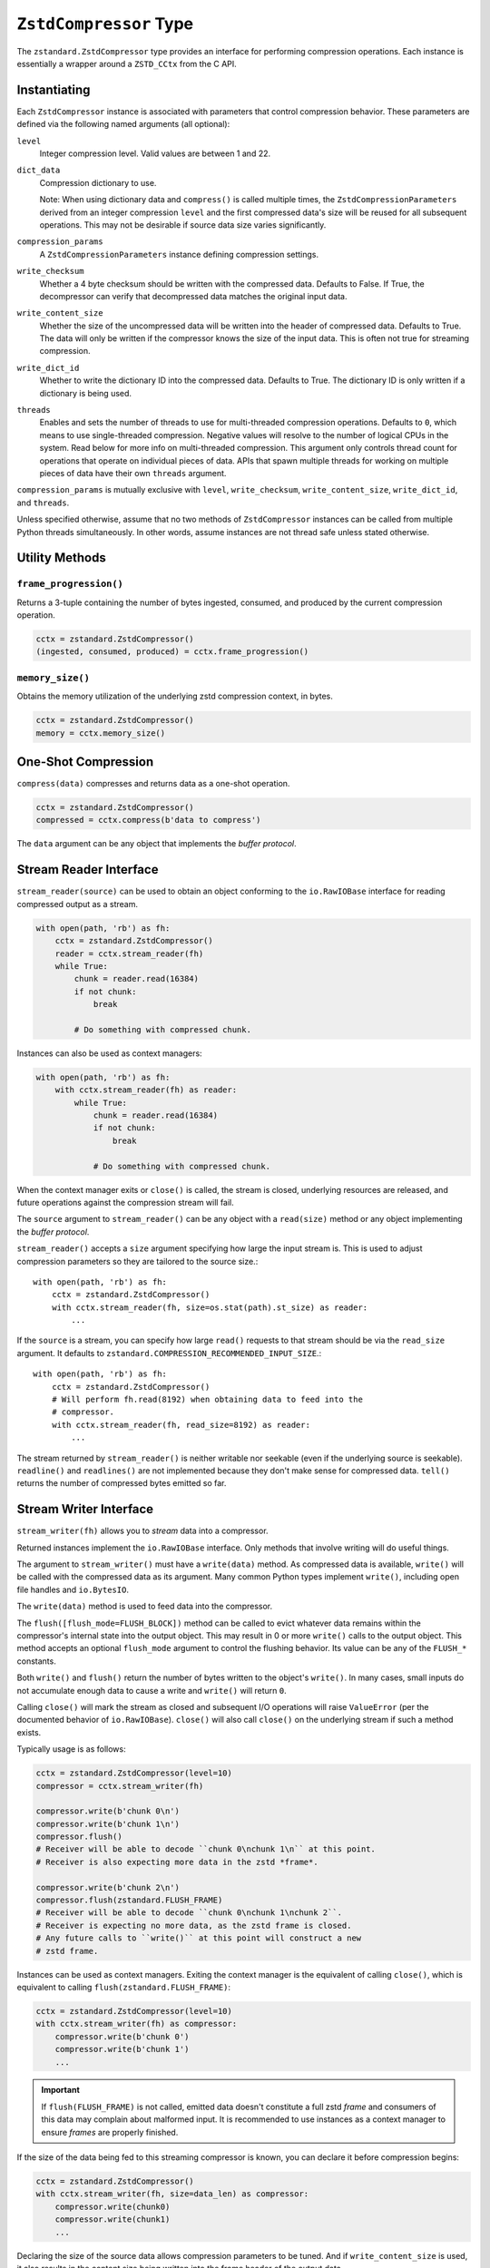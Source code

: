 .. _compressor:

=======================
``ZstdCompressor`` Type
=======================

The ``zstandard.ZstdCompressor`` type provides an interface for performing
compression operations. Each instance is essentially a wrapper around a
``ZSTD_CCtx`` from the C API.

Instantiating
=============

Each ``ZstdCompressor`` instance is associated with parameters that
control compression behavior. These parameters are defined via the
following named arguments (all optional):

``level``
   Integer compression level. Valid values are between 1 and 22.
``dict_data``
   Compression dictionary to use.

   Note: When using dictionary data and ``compress()`` is called multiple
   times, the ``ZstdCompressionParameters`` derived from an integer
   compression ``level`` and the first compressed data's size will be reused
   for all subsequent operations. This may not be desirable if source data
   size varies significantly.
``compression_params``
   A ``ZstdCompressionParameters`` instance defining compression settings.
``write_checksum``
   Whether a 4 byte checksum should be written with the compressed data.
   Defaults to False. If True, the decompressor can verify that decompressed
   data matches the original input data.
``write_content_size``
   Whether the size of the uncompressed data will be written into the
   header of compressed data. Defaults to True. The data will only be
   written if the compressor knows the size of the input data. This is
   often not true for streaming compression.
``write_dict_id``
   Whether to write the dictionary ID into the compressed data.
   Defaults to True. The dictionary ID is only written if a dictionary
   is being used.
``threads``
   Enables and sets the number of threads to use for multi-threaded compression
   operations. Defaults to ``0``, which means to use single-threaded compression.
   Negative values will resolve to the number of logical CPUs in the system.
   Read below for more info on multi-threaded compression. This argument only
   controls thread count for operations that operate on individual pieces of
   data. APIs that spawn multiple threads for working on multiple pieces of
   data have their own ``threads`` argument.

``compression_params`` is mutually exclusive with ``level``, ``write_checksum``,
``write_content_size``, ``write_dict_id``, and ``threads``.

Unless specified otherwise, assume that no two methods of ``ZstdCompressor``
instances can be called from multiple Python threads simultaneously. In other
words, assume instances are not thread safe unless stated otherwise.

Utility Methods
===============

``frame_progression()``
-----------------------

Returns a 3-tuple containing the number of bytes ingested, consumed, and
produced by the current compression operation.

.. code-block:: python

   cctx = zstandard.ZstdCompressor()
   (ingested, consumed, produced) = cctx.frame_progression()

``memory_size()``
-----------------

Obtains the memory utilization of the underlying zstd compression context, in
bytes.

.. code-block:: python

    cctx = zstandard.ZstdCompressor()
    memory = cctx.memory_size()

One-Shot Compression
====================

``compress(data)`` compresses and returns data as a one-shot operation.

.. code-block:: python

   cctx = zstandard.ZstdCompressor()
   compressed = cctx.compress(b'data to compress')

The ``data`` argument can be any object that implements the *buffer protocol*.

Stream Reader Interface
=======================

``stream_reader(source)`` can be used to obtain an object conforming to the
``io.RawIOBase`` interface for reading compressed output as a stream.

.. code-block:: python

   with open(path, 'rb') as fh:
       cctx = zstandard.ZstdCompressor()
       reader = cctx.stream_reader(fh)
       while True:
           chunk = reader.read(16384)
           if not chunk:
               break

           # Do something with compressed chunk.

Instances can also be used as context managers:

.. code-block:: python

   with open(path, 'rb') as fh:
       with cctx.stream_reader(fh) as reader:
           while True:
               chunk = reader.read(16384)
               if not chunk:
                   break

               # Do something with compressed chunk.

When the context manager exits or ``close()`` is called, the stream is closed,
underlying resources are released, and future operations against the compression
stream will fail.

The ``source`` argument to ``stream_reader()`` can be any object with a
``read(size)`` method or any object implementing the *buffer protocol*.

``stream_reader()`` accepts a ``size`` argument specifying how large the input
stream is. This is used to adjust compression parameters so they are
tailored to the source size.::

   with open(path, 'rb') as fh:
       cctx = zstandard.ZstdCompressor()
       with cctx.stream_reader(fh, size=os.stat(path).st_size) as reader:
           ...

If the ``source`` is a stream, you can specify how large ``read()`` requests
to that stream should be via the ``read_size`` argument. It defaults to
``zstandard.COMPRESSION_RECOMMENDED_INPUT_SIZE``.::

   with open(path, 'rb') as fh:
       cctx = zstandard.ZstdCompressor()
       # Will perform fh.read(8192) when obtaining data to feed into the
       # compressor.
       with cctx.stream_reader(fh, read_size=8192) as reader:
           ...

The stream returned by ``stream_reader()`` is neither writable nor seekable
(even if the underlying source is seekable). ``readline()`` and
``readlines()`` are not implemented because they don't make sense for
compressed data. ``tell()`` returns the number of compressed bytes
emitted so far.

Stream Writer Interface
=======================

``stream_writer(fh)`` allows you to *stream* data into a compressor.

Returned instances implement the ``io.RawIOBase`` interface. Only methods
that involve writing will do useful things.

The argument to ``stream_writer()`` must have a ``write(data)`` method. As
compressed data is available, ``write()`` will be called with the compressed
data as its argument. Many common Python types implement ``write()``, including
open file handles and ``io.BytesIO``.

The ``write(data)`` method is used to feed data into the compressor.

The ``flush([flush_mode=FLUSH_BLOCK])`` method can be called to evict whatever
data remains within the compressor's internal state into the output object. This
may result in 0 or more ``write()`` calls to the output object. This method
accepts an optional ``flush_mode`` argument to control the flushing behavior.
Its value can be any of the ``FLUSH_*`` constants.

Both ``write()`` and ``flush()`` return the number of bytes written to the
object's ``write()``. In many cases, small inputs do not accumulate enough
data to cause a write and ``write()`` will return ``0``.

Calling ``close()`` will mark the stream as closed and subsequent I/O
operations will raise ``ValueError`` (per the documented behavior of
``io.RawIOBase``). ``close()`` will also call ``close()`` on the underlying
stream if such a method exists.

Typically usage is as follows:

.. code-block:: python

   cctx = zstandard.ZstdCompressor(level=10)
   compressor = cctx.stream_writer(fh)

   compressor.write(b'chunk 0\n')
   compressor.write(b'chunk 1\n')
   compressor.flush()
   # Receiver will be able to decode ``chunk 0\nchunk 1\n`` at this point.
   # Receiver is also expecting more data in the zstd *frame*.

   compressor.write(b'chunk 2\n')
   compressor.flush(zstandard.FLUSH_FRAME)
   # Receiver will be able to decode ``chunk 0\nchunk 1\nchunk 2``.
   # Receiver is expecting no more data, as the zstd frame is closed.
   # Any future calls to ``write()`` at this point will construct a new
   # zstd frame.

Instances can be used as context managers. Exiting the context manager is
the equivalent of calling ``close()``, which is equivalent to calling
``flush(zstandard.FLUSH_FRAME)``:

.. code-block:: python

   cctx = zstandard.ZstdCompressor(level=10)
   with cctx.stream_writer(fh) as compressor:
       compressor.write(b'chunk 0')
       compressor.write(b'chunk 1')
       ...

.. important::

   If ``flush(FLUSH_FRAME)`` is not called, emitted data doesn't constitute
   a full zstd *frame* and consumers of this data may complain about malformed
   input. It is recommended to use instances as a context manager to ensure
   *frames* are properly finished.

If the size of the data being fed to this streaming compressor is known,
you can declare it before compression begins:

.. code-block:: python

   cctx = zstandard.ZstdCompressor()
   with cctx.stream_writer(fh, size=data_len) as compressor:
       compressor.write(chunk0)
       compressor.write(chunk1)
       ...

Declaring the size of the source data allows compression parameters to
be tuned. And if ``write_content_size`` is used, it also results in the
content size being written into the frame header of the output data.

The size of chunks being ``write()`` to the destination can be specified::

    cctx = zstandard.ZstdCompressor()
    with cctx.stream_writer(fh, write_size=32768) as compressor:
        ...

To see how much memory is being used by the streaming compressor::

    cctx = zstandard.ZstdCompressor()
    with cctx.stream_writer(fh) as compressor:
        ...
        byte_size = compressor.memory_size()

Thte total number of bytes written so far are exposed via ``tell()``::

    cctx = zstandard.ZstdCompressor()
    with cctx.stream_writer(fh) as compressor:
        ...
        total_written = compressor.tell()

``stream_writer()`` accepts a ``write_return_read`` boolean argument to control
the return value of ``write()``. When ``False`` (the default), ``write()`` returns
the number of bytes that were ``write()``en to the underlying object. When
``True``, ``write()`` returns the number of bytes read from the input that
were subsequently written to the compressor. ``True`` is the *proper* behavior
for ``write()`` as specified by the ``io.RawIOBase`` interface and will become
the default value in a future release.

Streaming Output API
====================

``read_to_iter(reader)`` provides a mechanism to stream data out of a
compressor as an iterator of data chunks.:

.. code-block:: python

   cctx = zstandard.ZstdCompressor()
   for chunk in cctx.read_to_iter(fh):
        # Do something with emitted data.

``read_to_iter()`` accepts an object that has a ``read(size)`` method or
conforms to the buffer protocol.

Uncompressed data is fetched from the source either by calling ``read(size)``
or by fetching a slice of data from the object directly (in the case where
the buffer protocol is being used). The returned iterator consists of chunks
of compressed data.

If reading from the source via ``read()``, ``read()`` will be called until
it raises or returns an empty bytes (``b''``). It is perfectly valid for
the source to deliver fewer bytes than were what requested by ``read(size)``.

Like ``stream_writer()``, ``read_to_iter()`` also accepts a ``size`` argument
declaring the size of the input stream:

.. code-block:: python

    cctx = zstandard.ZstdCompressor()
    for chunk in cctx.read_to_iter(fh, size=some_int):
        pass

You can also control the size that data is ``read()`` from the source and
the ideal size of output chunks:

.. code-block:: python

    cctx = zstandard.ZstdCompressor()
    for chunk in cctx.read_to_iter(fh, read_size=16384, write_size=8192):
        pass

Unlike ``stream_writer()``, ``read_to_iter()`` does not give direct control
over the sizes of chunks fed into the compressor. Instead, chunk sizes will
be whatever the object being read from delivers. These will often be of a
uniform size.

Stream Copying API
==================

``copy_stream(ifh, ofh)`` can be used to copy data between 2 streams while
compressing it.:

.. code-block:: python

   cctx = zstandard.ZstdCompressor()
   cctx.copy_stream(ifh, ofh)

For example, say you wish to compress a file:

.. code-block:: python

   cctx = zstandard.ZstdCompressor()
   with open(input_path, 'rb') as ifh, open(output_path, 'wb') as ofh:
       cctx.copy_stream(ifh, ofh)

It is also possible to declare the size of the source stream:

.. code-block:: python

   cctx = zstandard.ZstdCompressor()
   cctx.copy_stream(ifh, ofh, size=len_of_input)

You can also specify how large the chunks that are ``read()`` and ``write()``
from and to the streams:

.. code-block:: python

   cctx = zstandard.ZstdCompressor()
   cctx.copy_stream(ifh, ofh, read_size=32768, write_size=16384)

The stream copier returns a 2-tuple of bytes read and written:

.. code-block:: python

   cctx = zstandard.ZstdCompressor()
   read_count, write_count = cctx.copy_stream(ifh, ofh)

Compressor Interface
====================

``compressobj()`` returns an object that exposes ``compress(data)`` and
``flush()`` methods. Each returns compressed data or an empty bytes.

The purpose of ``compressobj()`` is to provide an API-compatible interface
with ``zlib.compressobj``, ``bz2.BZ2Compressor``, etc. This allows callers to
swap in different compressor objects while using the same API.

``flush()`` accepts an optional argument indicating how to end the stream.
``zstandard.COMPRESSOBJ_FLUSH_FINISH`` (the default) ends the compression stream.
Once this type of flush is performed, ``compress()`` and ``flush()`` can
no longer be called. This type of flush **must** be called to end the
compression context. If not called, returned data may be incomplete.

A ``zstandard.COMPRESSOBJ_FLUSH_BLOCK`` argument to ``flush()`` will flush a
zstd block. Flushes of this type can be performed multiple times. The next
call to ``compress()`` will begin a new zstd block.

Here is how this API should be used:

.. code-block:: python

   cctx = zstandard.ZstdCompressor()
   cobj = cctx.compressobj()
   data = cobj.compress(b'raw input 0')
   data = cobj.compress(b'raw input 1')
   data = cobj.flush()

Or to flush blocks:

.. code-block:: python

   cctx.zstandard.ZstdCompressor()
   cobj = cctx.compressobj()
   data = cobj.compress(b'chunk in first block')
   data = cobj.flush(zstandard.COMPRESSOBJ_FLUSH_BLOCK)
   data = cobj.compress(b'chunk in second block')
   data = cobj.flush()

For best performance results, keep input chunks under 256KB. This avoids
extra allocations for a large output object.

It is possible to declare the input size of the data that will be fed into
the compressor:

.. code-block:: python

   cctx = zstandard.ZstdCompressor()
   cobj = cctx.compressobj(size=6)
   data = cobj.compress(b'foobar')
   data = cobj.flush()

Chunker Interface
=================

``chunker(size=None, chunk_size=COMPRESSION_RECOMMENDED_OUTPUT_SIZE)`` returns
an object that can be used to iteratively feed chunks of data into a compressor
and produce output chunks of a uniform size.

The object returned by ``chunker()`` exposes the following methods:

``compress(data)``
   Feeds new input data into the compressor.

``flush()``
   Flushes all data currently in the compressor.

``finish()``
   Signals the end of input data. No new data can be compressed after this
   method is called.

``compress()``, ``flush()``, and ``finish()`` all return an iterator of
``bytes`` instances holding compressed data. The iterator may be empty. Callers
MUST iterate through all elements of the returned iterator before performing
another operation on the object.

All chunks emitted by ``compress()`` will have a length of ``chunk_size``.

``flush()`` and ``finish()`` may return a final chunk smaller than
``chunk_size``.

Here is how the API should be used:

.. code-block:: python

   cctx = zstandard.ZstdCompressor()
   chunker = cctx.chunker(chunk_size=32768)

   with open(path, 'rb') as fh:
       while True:
           in_chunk = fh.read(32768)
           if not in_chunk:
               break

           for out_chunk in chunker.compress(in_chunk):
               # Do something with output chunk of size 32768.

       for out_chunk in chunker.finish():
           # Do something with output chunks that finalize the zstd frame.

The ``chunker()`` API is often a better alternative to ``compressobj()``.

``compressobj()`` will emit output data as it is available. This results in a
*stream* of output chunks of varying sizes. The consistency of the output chunk
size with ``chunker()`` is more appropriate for many usages, such as sending
compressed data to a socket.

``compressobj()`` may also perform extra memory reallocations in order to
dynamically adjust the sizes of the output chunks. Since ``chunker()`` output
chunks are all the same size (except for flushed or final chunks), there is
less memory allocation overhead.

Batch Compression API
=====================

(Experimental. Not yet supported in CFFI bindings.)

``multi_compress_to_buffer(data, [threads=0])`` performs compression of multiple
inputs as a single operation.

Data to be compressed can be passed as a ``BufferWithSegmentsCollection``, a
``BufferWithSegments``, or a list containing byte like objects. Each element of
the container will be compressed individually using the configured parameters
on the ``ZstdCompressor`` instance.

The ``threads`` argument controls how many threads to use for compression. The
default is ``0`` which means to use a single thread. Negative values use the
number of logical CPUs in the machine.

The function returns a ``BufferWithSegmentsCollection``. This type represents
N discrete memory allocations, eaching holding 1 or more compressed frames.

Output data is written to shared memory buffers. This means that unlike
regular Python objects, a reference to *any* object within the collection
keeps the shared buffer and therefore memory backing it alive. This can have
undesirable effects on process memory usage.

The API and behavior of this function is experimental and will likely change.
Known deficiencies include:

* If asked to use multiple threads, it will always spawn that many threads,
  even if the input is too small to use them. It should automatically lower
  the thread count when the extra threads would just add overhead.
* The buffer allocation strategy is fixed. There is room to make it dynamic,
  perhaps even to allow one output buffer per input, facilitating a variation
  of the API to return a list without the adverse effects of shared memory
  buffers.
